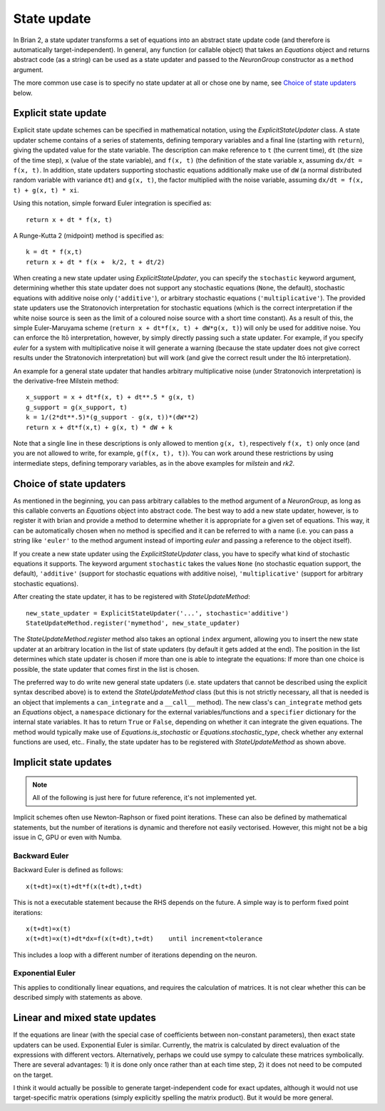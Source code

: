 State update
============

In Brian 2, a state updater transforms a set of equations into an abstract
state update code (and therefore is automatically target-independent). In
general, any function (or callable object) that takes an `Equations` object
and returns abstract code (as a string) can be used as a state updater and
passed to the `NeuronGroup` constructor as a ``method`` argument.

The more common use case is to specify no state updater at all or chose one by
name, see `Choice of state updaters`_ below.


Explicit state update
---------------------
Explicit state update schemes can be specified in mathematical notation, using
the `ExplicitStateUpdater` class. A state updater scheme contains of a series
of statements, defining temporary variables and a final line (starting with
``return``), giving the updated value for the state variable. The description
can make reference to ``t`` (the current time), ``dt`` (the size of the time
step), ``x`` (value of the state variable), and ``f(x, t)`` (the definition of
the state variable ``x``, assuming ``dx/dt = f(x, t)``. In addition, state
updaters supporting stochastic equations additionally make use of ``dW`` (a
normal distributed random variable with variance ``dt``) and ``g(x, t)``, the
factor multiplied with the noise variable, assuming
``dx/dt = f(x, t) + g(x, t) * xi``.

Using this notation, simple forward Euler integration is specified as::

	return x + dt * f(x, t)

A Runge-Kutta 2 (midpoint) method is specified as::
	
    k = dt * f(x,t)
    return x + dt * f(x +  k/2, t + dt/2)

When creating a new state updater using `ExplicitStateUpdater`, you can
specify the ``stochastic`` keyword argument, determining whether this state
updater does not support any stochastic equations (``None``, the default),
stochastic equations with additive noise only (``'additive'``), or
arbitrary stochastic equations (``'multiplicative'``). The provided state
updaters use the Stratonovich interpretation for stochastic equations (which
is the correct interpretation if the white noise source is seen as the limit
of a coloured noise source with a short time constant). As a result of this,
the simple Euler-Maruyama scheme (``return x + dt*f(x, t) + dW*g(x, t)``) will
only be used for additive noise. You can enforce the Itō interpretation,
however, by simply directly passing such a state updater. For example, if you 
specify `euler` for a system with multiplicative noise it will generate a
warning (because the state updater does not give correct results under the
Stratonovich interpretation) but will work (and give the correct result under
the Itō interpretation).

An example for a general state updater that handles arbitrary multiplicative
noise (under Stratonovich interpretation) is the derivative-free Milstein
method::

    x_support = x + dt*f(x, t) + dt**.5 * g(x, t)
    g_support = g(x_support, t)
    k = 1/(2*dt**.5)*(g_support - g(x, t))*(dW**2)
    return x + dt*f(x,t) + g(x, t) * dW + k 

Note that a single line in these descriptions is only allowed to mention
``g(x, t)``, respectively ``f(x, t)`` only once (and you are not allowed to
write, for example, ``g(f(x, t), t)``). You can work around these restrictions
by using intermediate steps, defining temporary variables, as in the above
examples for `milstein` and `rk2`.


Choice of state updaters
------------------------
As mentioned in the beginning, you can pass arbitrary callables to the
method argument of a `NeuronGroup`, as long as this callable converts an
`Equations` object into abstract code. The best way to add a new state updater,
however, is to register it with brian and provide a method to determine whether
it is appropriate for a given set of equations. This way, it can be
automatically chosen when no method is specified and it can be referred to with
a name (i.e. you can pass a string like ``'euler'`` to the method argument
instead of importing `euler` and passing a reference to the object itself).

If you create a new state updater using the `ExplicitStateUpdater` class, you
have to specify what kind of stochastic equations it supports. The keyword
argument ``stochastic`` takes the values ``None`` (no stochastic equation
support, the default), ``'additive'`` (support for stochastic equations with
additive noise), ``'multiplicative'`` (support for arbitrary stochastic
equations).

After creating the state updater, it has to be registered with
`StateUpdateMethod`::

    new_state_updater = ExplicitStateUpdater('...', stochastic='additive')
    StateUpdateMethod.register('mymethod', new_state_updater)

The `StateUpdateMethod.register` method also takes an optional ``index``
argument, allowing you to insert the new state updater at an arbitrary
location in the list of state updaters (by default it gets added at the end).
The position in the list determines which state updater is chosen if more than
one is able to integrate the equations: If more than one choice is possible,
the state updater that comes first in the list is chosen. 

The preferred way to do write new general state updaters (i.e. state updaters
that cannot be described using the explicit syntax described above) is to
extend the `StateUpdateMethod` class (but this is not strictly necessary, all
that is needed is an object that implements a ``can_integrate`` and a
``__call__`` method). The new class's ``can_integrate`` method gets an
`Equations` object, a ``namespace`` dictionary for the external
variables/functions and a ``specifier`` dictionary for the internal state
variables. It has to return ``True`` or ``False``, depending on whether it can
integrate the given equations. The method would typically make use of
`Equations.is_stochastic` or `Equations.stochastic_type`, check whether any
external functions are used, etc.. Finally, the state updater has to be registered
with `StateUpdateMethod` as shown above.

Implicit state updates
----------------------

.. note::

	All of the following is just here for future reference, it's not
	implemented yet.


Implicit schemes often use Newton-Raphson or fixed point iterations.
These can also be defined by mathematical statements, but the number of iterations
is dynamic and therefore not easily vectorised. However, this might not be
a big issue in C, GPU or even with Numba.

Backward Euler
^^^^^^^^^^^^^^
Backward Euler is defined as follows::

	x(t+dt)=x(t)+dt*f(x(t+dt),t+dt)

This is not a executable statement because the RHS depends on the future.
A simple way is to perform fixed point iterations::

	x(t+dt)=x(t)
	x(t+dt)=x(t)+dt*dx=f(x(t+dt),t+dt)    until increment<tolerance

This includes a loop with a different number of iterations depending on the
neuron.

Exponential Euler
^^^^^^^^^^^^^^^^^
This applies to conditionally linear equations, and requires the calculation
of matrices. It is not clear whether this can be described simply with
statements as above.

Linear and mixed state updates
------------------------------
If the equations are linear (with the special case of coefficients between
non-constant parameters), then exact state updaters can be used.
Exponential Euler is similar.
Currently, the matrix is calculated by direct evaluation of the expressions
with different vectors. Alternatively, perhaps we could use sympy to calculate
these matrices symbolically. There are several advantages: 1) it is done only
once rather than at each time step, 2) it does not need to be computed on
the target.

I think it would actually be possible to generate target-independent code
for exact updates, although it would not use target-specific matrix operations
(simply explicitly spelling the matrix product). But it would be more general.
